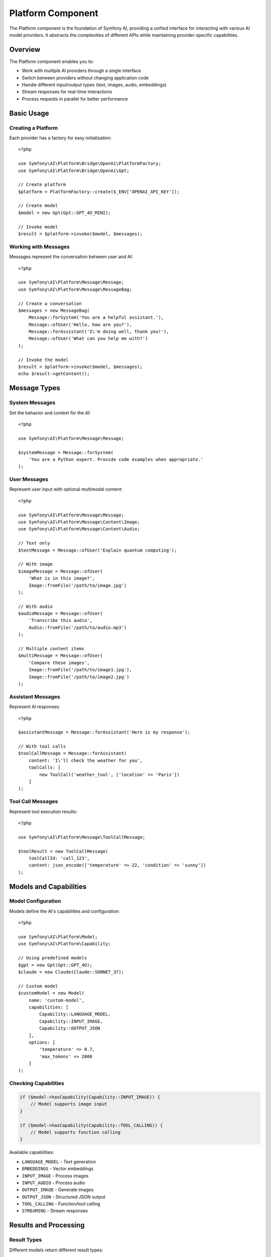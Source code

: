 Platform Component
==================

The Platform component is the foundation of Symfony AI, providing a unified interface for interacting with 
various AI model providers. It abstracts the complexities of different APIs while maintaining provider-specific 
capabilities.

Overview
--------

The Platform component enables you to:

* Work with multiple AI providers through a single interface
* Switch between providers without changing application code
* Handle different input/output types (text, images, audio, embeddings)
* Stream responses for real-time interactions
* Process requests in parallel for better performance

Basic Usage
-----------

Creating a Platform
~~~~~~~~~~~~~~~~~~~

Each provider has a factory for easy initialization::

    <?php

    use Symfony\AI\Platform\Bridge\OpenAi\PlatformFactory;
    use Symfony\AI\Platform\Bridge\OpenAi\Gpt;

    // Create platform
    $platform = PlatformFactory::create($_ENV['OPENAI_API_KEY']);

    // Create model
    $model = new Gpt(Gpt::GPT_4O_MINI);

    // Invoke model
    $result = $platform->invoke($model, $messages);

Working with Messages
~~~~~~~~~~~~~~~~~~~~~

Messages represent the conversation between user and AI::

    <?php

    use Symfony\AI\Platform\Message\Message;
    use Symfony\AI\Platform\Message\MessageBag;

    // Create a conversation
    $messages = new MessageBag(
        Message::forSystem('You are a helpful assistant.'),
        Message::ofUser('Hello, how are you?'),
        Message::forAssistant('I\'m doing well, thank you!'),
        Message::ofUser('What can you help me with?')
    );

    // Invoke the model
    $result = $platform->invoke($model, $messages);
    echo $result->getContent();

Message Types
-------------

System Messages
~~~~~~~~~~~~~~~

Set the behavior and context for the AI::

    <?php

    use Symfony\AI\Platform\Message\Message;

    $systemMessage = Message::forSystem(
        'You are a Python expert. Provide code examples when appropriate.'
    );

User Messages
~~~~~~~~~~~~~

Represent user input with optional multimodal content::

    <?php

    use Symfony\AI\Platform\Message\Message;
    use Symfony\AI\Platform\Message\Content\Image;
    use Symfony\AI\Platform\Message\Content\Audio;

    // Text only
    $textMessage = Message::ofUser('Explain quantum computing');

    // With image
    $imageMessage = Message::ofUser(
        'What is in this image?',
        Image::fromFile('/path/to/image.jpg')
    );

    // With audio
    $audioMessage = Message::ofUser(
        'Transcribe this audio',
        Audio::fromFile('/path/to/audio.mp3')
    );

    // Multiple content items
    $multiMessage = Message::ofUser(
        'Compare these images',
        Image::fromFile('/path/to/image1.jpg'),
        Image::fromFile('/path/to/image2.jpg')
    );

Assistant Messages
~~~~~~~~~~~~~~~~~~

Represent AI responses::

    <?php

    $assistantMessage = Message::forAssistant('Here is my response');

    // With tool calls
    $toolCallMessage = Message::forAssistant(
        content: 'I\'ll check the weather for you',
        toolCalls: [
            new ToolCall('weather_tool', ['location' => 'Paris'])
        ]
    );

Tool Call Messages
~~~~~~~~~~~~~~~~~~

Represent tool execution results::

    <?php

    use Symfony\AI\Platform\Message\ToolCallMessage;

    $toolResult = new ToolCallMessage(
        toolCallId: 'call_123',
        content: json_encode(['temperature' => 22, 'condition' => 'sunny'])
    );

Models and Capabilities
-----------------------

Model Configuration
~~~~~~~~~~~~~~~~~~~

Models define the AI's capabilities and configuration::

    <?php

    use Symfony\AI\Platform\Model;
    use Symfony\AI\Platform\Capability;

    // Using predefined models
    $gpt = new Gpt(Gpt::GPT_4O);
    $claude = new Claude(Claude::SONNET_37);

    // Custom model
    $customModel = new Model(
        name: 'custom-model',
        capabilities: [
            Capability::LANGUAGE_MODEL,
            Capability::INPUT_IMAGE,
            Capability::OUTPUT_JSON
        ],
        options: [
            'temperature' => 0.7,
            'max_tokens' => 2000
        ]
    );

Checking Capabilities
~~~~~~~~~~~~~~~~~~~~~

.. code-block:: php

    if ($model->hasCapability(Capability::INPUT_IMAGE)) {
        // Model supports image input
    }

    if ($model->hasCapability(Capability::TOOL_CALLING)) {
        // Model supports function calling
    }

Available capabilities:

* ``LANGUAGE_MODEL`` - Text generation
* ``EMBEDDINGS`` - Vector embeddings
* ``INPUT_IMAGE`` - Process images
* ``INPUT_AUDIO`` - Process audio
* ``OUTPUT_IMAGE`` - Generate images
* ``OUTPUT_JSON`` - Structured JSON output
* ``TOOL_CALLING`` - Function/tool calling
* ``STREAMING`` - Stream responses

Results and Processing
----------------------

Result Types
~~~~~~~~~~~~

Different models return different result types::

    <?php

    use Symfony\AI\Platform\Result\TextResult;
    use Symfony\AI\Platform\Result\VectorResult;
    use Symfony\AI\Platform\Result\BinaryResult;
    use Symfony\AI\Platform\Result\ToolCallResult;

    // Text generation
    $textResult = $platform->invoke($languageModel, $messages);
    echo $textResult->getContent(); // String content

    // Embeddings
    $vectorResult = $platform->invoke($embeddingModel, 'Text to embed');
    $vectors = $vectorResult->asVectors(); // Array of Vector objects

    // Image generation
    $binaryResult = $platform->invoke($imageModel, 'A sunset over mountains');
    $imageData = $binaryResult->asBinary(); // Binary content

    // Tool calls
    $toolResult = $platform->invoke($model, $messages);
    $toolCalls = $toolResult->getToolCalls(); // Array of ToolCall objects

Accessing Metadata
~~~~~~~~~~~~~~~~~~

Results include metadata about the generation::

    <?php

    $result = $platform->invoke($model, $messages);

    // Token usage
    $metadata = $result->getMetadata();
    echo $metadata->get('input_tokens');  // Tokens in prompt
    echo $metadata->get('output_tokens'); // Tokens in response
    echo $metadata->get('total_tokens');  // Total tokens used

    // Model information
    echo $metadata->get('model');         // Model used
    echo $metadata->get('finish_reason'); // Why generation stopped

Streaming Responses
-------------------

Stream responses for real-time output::

    <?php

    $result = $platform->invoke($model, $messages, ['stream' => true]);

    // Check if streaming
    if ($result instanceof StreamResult) {
        foreach ($result->getContent() as $chunk) {
            echo $chunk; // Output each chunk as it arrives
            flush();
        }
    }

Multimodal Input
----------------

Images
~~~~~~

.. code-block:: php

    use Symfony\AI\Platform\Message\Content\Image;
    use Symfony\AI\Platform\Message\Content\ImageUrl;

    // From file
    $image = Image::fromFile('/path/to/image.jpg');

    // From data URL
    $image = Image::fromDataUrl('data:image/png;base64,iVBORw0...');

    // From URL
    $image = new ImageUrl('https://example.com/image.jpg');

    // Use in message
    $message = Message::ofUser('Describe this image', $image);

Audio
~~~~~

.. code-block:: php

    use Symfony\AI\Platform\Message\Content\Audio;

    // From file
    $audio = Audio::fromFile('/path/to/audio.mp3');

    // Use in message
    $message = Message::ofUser('Transcribe this audio', $audio);

Documents
~~~~~~~~~

.. code-block:: php

    use Symfony\AI\Platform\Message\Content\Document;
    use Symfony\AI\Platform\Message\Content\DocumentUrl;

    // From file
    $document = Document::fromFile('/path/to/document.pdf');

    // From URL
    $document = new DocumentUrl('https://example.com/document.pdf');

    // Use in message
    $message = Message::ofUser('Summarize this document', $document);

Embeddings
----------

Generate vector embeddings for semantic search::

    <?php

    use Symfony\AI\Platform\Bridge\OpenAi\Embeddings;

    $embeddings = new Embeddings(Embeddings::TEXT_3_SMALL);

    // Single text
    $result = $platform->invoke($embeddings, 'Text to embed');
    $vector = $result->asVectors()[0];
    $data = $vector->getData(); // Array of floats

    // Multiple texts (batch processing)
    $texts = ['First text', 'Second text', 'Third text'];
    $result = $platform->invoke($embeddings, $texts);
    $vectors = $result->asVectors(); // Array of Vector objects

Parallel Processing
-------------------

Process multiple requests concurrently::

    <?php

    // Prepare multiple invocations
    $results = [];
    foreach ($prompts as $prompt) {
        $messages = new MessageBag(Message::ofUser($prompt));
        $results[] = $platform->invoke($model, $messages);
    }

    // Results are processed in parallel automatically
    foreach ($results as $result) {
        echo $result->getContent() . PHP_EOL;
    }

Error Handling
--------------

Handle platform-specific errors::

    <?php

    use Symfony\AI\Platform\Exception\ContentFilterException;
    use Symfony\AI\Platform\Exception\RuntimeException;

    try {
        $result = $platform->invoke($model, $messages);
    } catch (ContentFilterException $e) {
        // Content violated provider's content policy
        echo "Content filtered: " . $e->getMessage();
    } catch (RuntimeException $e) {
        // API error (rate limit, network, etc.)
        echo "API error: " . $e->getMessage();
    }

Platform Options
----------------

Configure platform behavior::

    <?php

    $result = $platform->invoke($model, $messages, [
        // Model parameters
        'temperature' => 0.8,        // Randomness (0-2)
        'max_tokens' => 1000,        // Maximum response length
        'top_p' => 0.9,              // Nucleus sampling
        'frequency_penalty' => 0.5,  // Reduce repetition
        'presence_penalty' => 0.5,   // Encourage new topics
        
        // Response format
        'stream' => true,            // Stream response
        'response_format' => [       // JSON mode
            'type' => 'json_object'
        ],
        
        // System behavior
        'seed' => 12345,             // Deterministic output
        'user' => 'user-123',        // User identifier
    ]);

Testing
-------

Use the InMemoryPlatform for testing::

    <?php

    use Symfony\AI\Platform\InMemoryPlatform;
    use Symfony\AI\Platform\Result\VectorResult;
    use Symfony\AI\Platform\Vector\Vector;

    // Fixed response
    $platform = new InMemoryPlatform('Test response');

    // Dynamic response
    $platform = new InMemoryPlatform(
        fn($model, $input, $options) => "Echo: {$input}"
    );

    // Custom result types
    $platform = new InMemoryPlatform(
        fn() => new VectorResult(new Vector([0.1, 0.2, 0.3]))
    );

Next Steps
----------

* Learn about specific providers: :doc:`../providers/openai`
* Build AI agents: :doc:`agent`
* Implement RAG: :doc:`store`
* Explore examples: :doc:`../resources/examples`